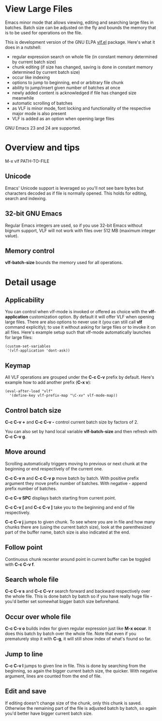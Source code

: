 * View Large Files

Emacs minor mode that allows viewing, editing and searching large
files in batches.  Batch size can be adjusted on the fly and bounds
the memory that is to be used for operations on the file.

This is development version of the GNU ELPA [[http://elpa.gnu.org/packages/vlf][vlf.el]] package.  Here's
what it does in a nutshell:

- regular expression search on whole file (in constant memory
  determined by current batch size)
- chunk editing (if size has changed, saving is done in constant
  memory determined by current batch size)
- occur like indexing
- options to jump to beginning, end or arbitrary file chunk
- ability to jump/insert given number of batches at once
- newly added content is acknowledged if file has changed size
  meanwhile
- automatic scrolling of batches
- as VLF is minor mode, font locking and functionality of the
  respective major mode is also present
- VLF is added as an option when opening large files

GNU Emacs 23 and 24 are supported.

* Overview and tips

M-x vlf PATH-TO-FILE

** Unicode

Emacs' Unicode support is leveraged so you'll not see bare bytes but
characters decoded as if file is normally opened.  This holds for
editing, search and indexing.

** 32-bit GNU Emacs

Regular Emacs integers are used, so if you use 32-bit Emacs without
bignum support, VLF will not work with files over 512 MB (maximum
integer value).

** Memory control

*vlf-batch-size* bounds the memory used for all operations.

* Detail usage

** Applicability

You can control when vlf-mode is invoked or offered as choice with the
*vlf-application* customization option.  By default it will offer VLF
when opening large files.  There are also options to never use it (you
can still call *vlf* command explicitly); to use it without asking for
large files or to invoke it on all files.  Here's example setup such
that vlf-mode automatically launches for large files:

#+BEGIN_EXAMPLE
(custom-set-variables
 '(vlf-application 'dont-ask))
#+END_EXAMPLE

** Keymap

All VLF operations are grouped under the *C-c C-v* prefix by default.
Here's example how to add another prefix (*C-x v*):

#+BEGIN_EXAMPLE
(eval-after-load "vlf"
  '(define-key vlf-prefix-map "\C-xv" vlf-mode-map))
#+END_EXAMPLE

** Control batch size

*C-c C-v +* and *C-c C-v -* control current batch size by factors
of 2.

You can also set by hand local variable *vlf-batch-size* and then
refresh with *C-c C-v g*.

** Move around

Scrolling automatically triggers moving to previous or next chunk at
the beginning or end respectively of the current one.

*C-c C-v n* and *C-c C-v p* move batch by batch.  With positive
prefix argument they move prefix number of batches.  With negative -
append prefix number of batches.

*C-c C-v SPC* displays batch starting from current point.

*C-c C-v [* and *C-c C-v ]* take you to the beginning and end of file
respectively.

*C-c C-v j* jumps to given chunk.  To see where you are in file and
how many chunks there are (using the current batch size), look at the
parenthesized part of the buffer name, batch size is also indicated at
the end.

** Follow point

Continuous chunk recenter around point in current buffer can be
toggled with *C-c C-v f*.

** Search whole file

*C-c C-v s* and *C-c C-v r* search forward and backward respectively
over the whole file.  This is done batch by batch so if you have
really huge file - you'd better set somewhat bigger batch size
beforehand.

** Occur over whole file

*C-c C-v o* builds index for given regular expression just like
*M-x occur*.  It does this batch by batch over the whole file.  Note
that even if you prematurely stop it with *C-g*, it will still show
index of what's found so far.

** Jump to line

*C-c C-v l* jumps to given line in file.  This is done by searching
from the beginning, so again the bigger current batch size, the
quicker.  With negative argument, lines are counted from the end of
file.

** Edit and save

If editing doesn't change size of the chunk, only this chunk is saved.
Otherwise the remaining part of the file is adjusted batch by batch,
so again you'd better have bigger current batch size.
